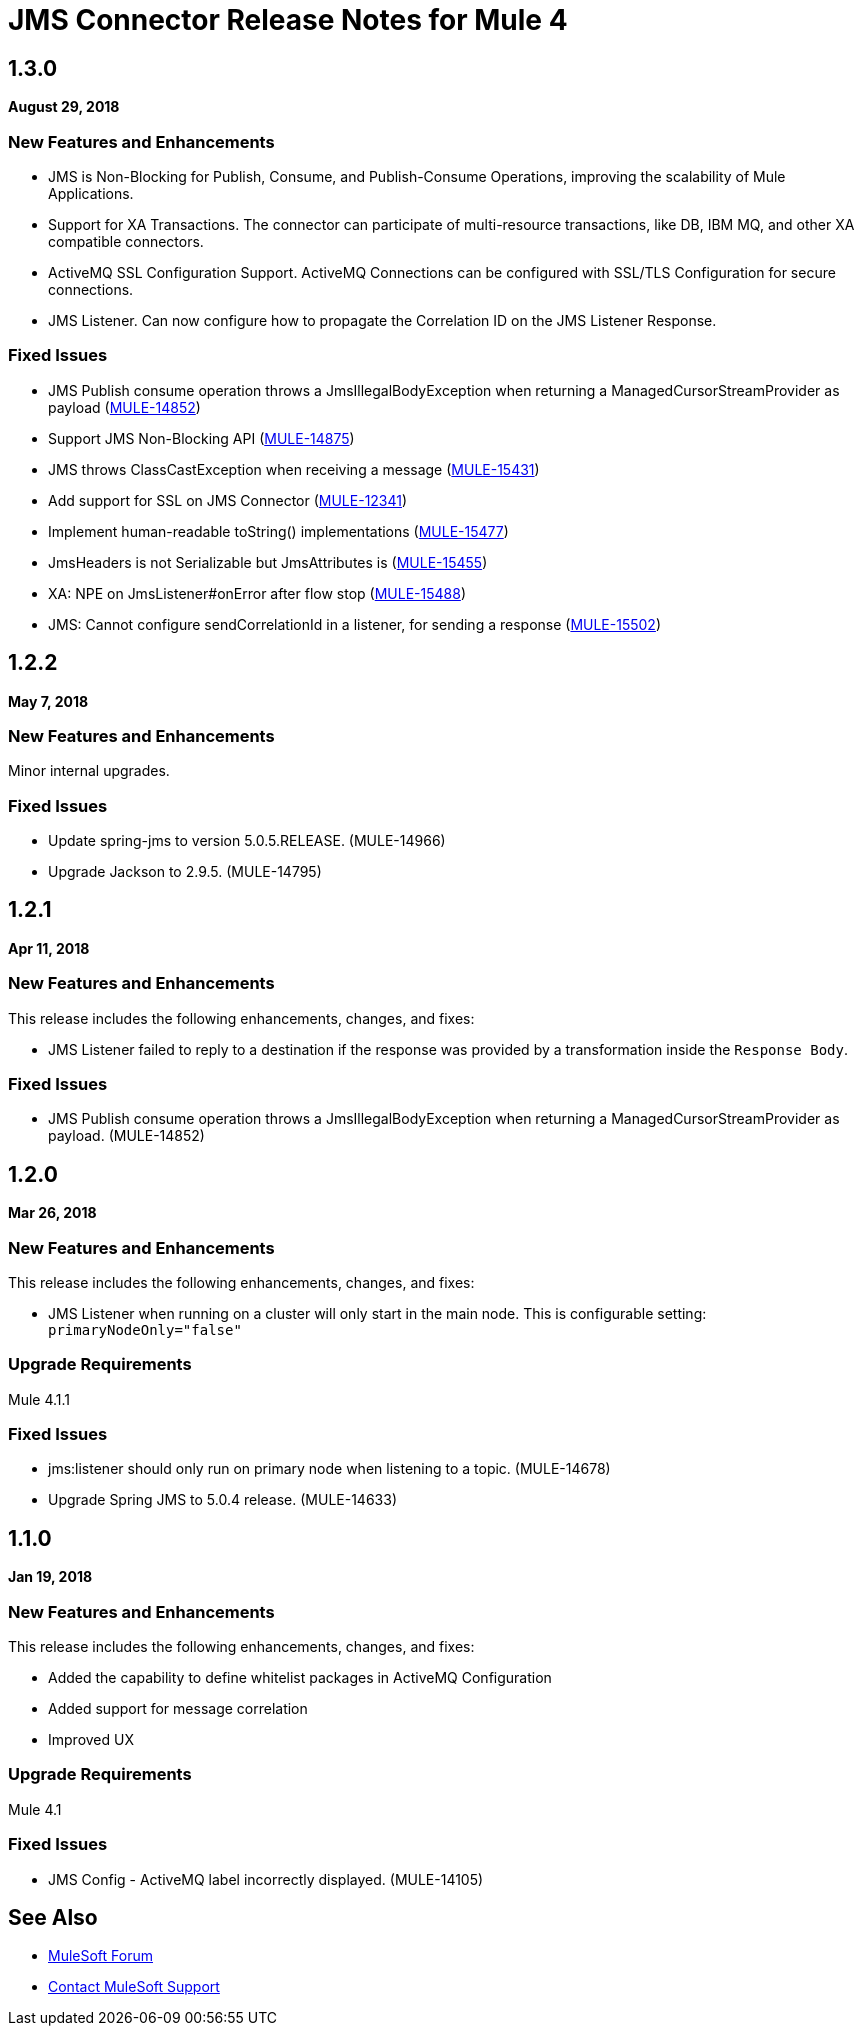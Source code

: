 = JMS Connector Release Notes for Mule 4
:keywords: mule, JMS, connector, release notes

== 1.3.0

*August 29, 2018*

=== New Features and Enhancements

* JMS is Non-Blocking for Publish, Consume, and Publish-Consume Operations, improving
the scalability of Mule Applications.
* Support for XA Transactions. The connector can participate of multi-resource
transactions, like DB, IBM MQ, and other XA compatible connectors.
* ActiveMQ SSL Configuration Support. ActiveMQ Connections can be configured with
SSL/TLS Configuration for secure connections.
* JMS Listener. Can now configure how to propagate the Correlation ID
on the JMS Listener Response.

=== Fixed Issues

* JMS Publish consume operation throws a JmsIllegalBodyException when returning a ManagedCursorStreamProvider as payload (https://www.mulesoft.org/jira/browse/MULE-14852[MULE-14852])
* Support JMS Non-Blocking API (https://www.mulesoft.org/jira/browse/MULE-14875[MULE-14875])
* JMS throws ClassCastException when receiving a message (https://www.mulesoft.org/jira/browse/MULE-15431[MULE-15431])
* Add support for SSL on JMS Connector (https://www.mulesoft.org/jira/browse/MULE-12341[MULE-12341])
* Implement human-readable toString() implementations (https://www.mulesoft.org/jira/browse/MULE-15477[MULE-15477])
* JmsHeaders is not Serializable but JmsAttributes is (https://www.mulesoft.org/jira/browse/MULE-15455[MULE-15455])
* XA: NPE on JmsListener#onError after flow stop (https://www.mulesoft.org/jira/browse/MULE-15488[MULE-15488])
* JMS: Cannot configure sendCorrelationId in a listener, for sending a response (https://www.mulesoft.org/jira/browse/MULE-15502[MULE-15502])

== 1.2.2

*May 7, 2018*

=== New Features and Enhancements

Minor internal upgrades.

=== Fixed Issues

* Update spring-jms to version 5.0.5.RELEASE. (MULE-14966)
* Upgrade Jackson to 2.9.5. (MULE-14795)

== 1.2.1

*Apr 11, 2018*

=== New Features and Enhancements

This release includes the following enhancements, changes, and fixes:

* JMS Listener failed to reply to a destination if the response was provided
by a transformation inside the `Response Body`.

=== Fixed Issues

* JMS Publish consume operation throws a JmsIllegalBodyException when returning a ManagedCursorStreamProvider as payload. (MULE-14852)

== 1.2.0

*Mar 26, 2018*

=== New Features and Enhancements

This release includes the following enhancements, changes, and fixes:

* JMS Listener when running on a cluster will only start in the main node.
This is configurable setting: `primaryNodeOnly="false"`

=== Upgrade Requirements

Mule 4.1.1

=== Fixed Issues

* jms:listener should only run on primary node when listening to a topic. (MULE-14678)
* Upgrade Spring JMS to 5.0.4 release. (MULE-14633)

== 1.1.0

*Jan 19, 2018*

=== New Features and Enhancements

This release includes the following enhancements, changes, and fixes:

* Added the capability to define whitelist packages in ActiveMQ Configuration
* Added support for message correlation
* Improved UX

=== Upgrade Requirements

Mule 4.1

=== Fixed Issues

* JMS Config - ActiveMQ label incorrectly displayed. (MULE-14105)

== See Also

* https://forums.mulesoft.com[MuleSoft Forum]
* https://support.mulesoft.com[Contact MuleSoft Support]
